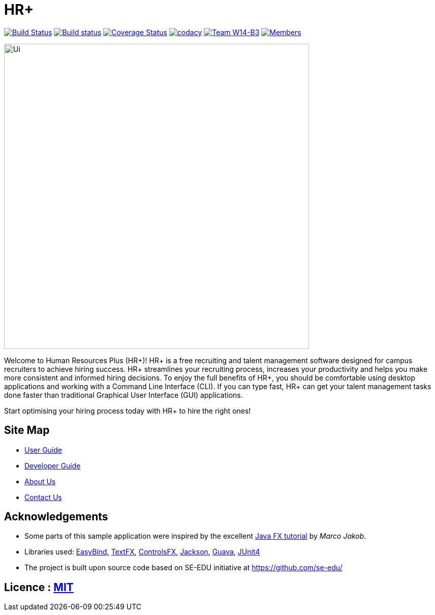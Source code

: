 = HR+
ifdef::env-github,env-browser[:relfileprefix: docs/]

https://travis-ci.org/CS2103JAN2018-W14-B3/main[image:https://travis-ci.org/CS2103JAN2018-W14-B3/main.svg?branch=master[Build Status]]
https://ci.appveyor.com/project/tanhengyeow/main[image:https://ci.appveyor.com/api/projects/status/eakk9eghorankpv3?svg=true[Build status]]
https://coveralls.io/github/CS2103JAN2018-W14-B3/main?branch=master[image:https://coveralls.io/repos/github/CS2103JAN2018-W14-B3/main/badge.svg?branch=master[Coverage Status]]
https://app.codacy.com/app/mhq199657/main?utm_source=github.com&utm_medium=referral&utm_content=CS2103JAN2018-W14-B3/main&utm_campaign=badger[image:https://api.codacy.com/project/badge/Grade/56d8bd8640684659aa1b55f8e96518cf[codacy]]
https://github.com/CS2103JAN2018-W14-B3/main[image:https://img.shields.io/badge/team-W14%20B3-blue.svg[Team W14-B3]]
https://github.com/CS2103JAN2018-W14-B3/main[image:https://img.shields.io/badge/members-HQ%20YC%20HY%20XW-2196F3.svg[Members]]

ifdef::env-github[]
image::docs/images/Ui.png[width="600"]
endif::[]

ifndef::env-github[]
image::images/Ui.png[width="600"]
endif::[]


Welcome to Human Resources Plus (HR+)! HR+ is a free recruiting and talent management software designed for campus recruiters to achieve hiring success. HR+ streamlines your recruiting process, increases your productivity and helps you make more consistent and informed hiring decisions.
To enjoy the full benefits of HR+, you should be comfortable using desktop applications and working with a Command Line Interface (CLI). If you can type fast, HR+ can get your talent management tasks done faster than traditional Graphical User Interface (GUI) applications.

Start optimising your hiring process today with HR+ to hire the right ones!

== Site Map

* <<UserGuide#, User Guide>>
* <<DeveloperGuide#, Developer Guide>>
* <<AboutUs#, About Us>>
* <<ContactUs#, Contact Us>>

== Acknowledgements

* Some parts of this sample application were inspired by the excellent http://code.makery.ch/library/javafx-8-tutorial/[Java FX tutorial] by
_Marco Jakob_.
* Libraries used: https://github.com/TomasMikula/EasyBind[EasyBind], https://github.com/TestFX/TestFX[TextFX], https://bitbucket.org/controlsfx/controlsfx/[ControlsFX], https://github.com/FasterXML/jackson[Jackson], https://github.com/google/guava[Guava], https://github.com/junit-team/junit4[JUnit4]
* The project is built upon source code based on SE-EDU initiative at https://github.com/se-edu/

== Licence : link:LICENSE[MIT]
